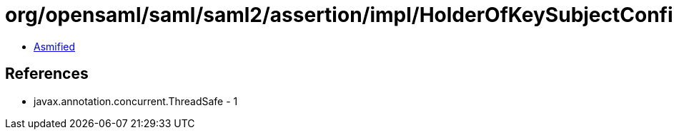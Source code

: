 = org/opensaml/saml/saml2/assertion/impl/HolderOfKeySubjectConfirmationValidator.class

 - link:HolderOfKeySubjectConfirmationValidator-asmified.java[Asmified]

== References

 - javax.annotation.concurrent.ThreadSafe - 1
